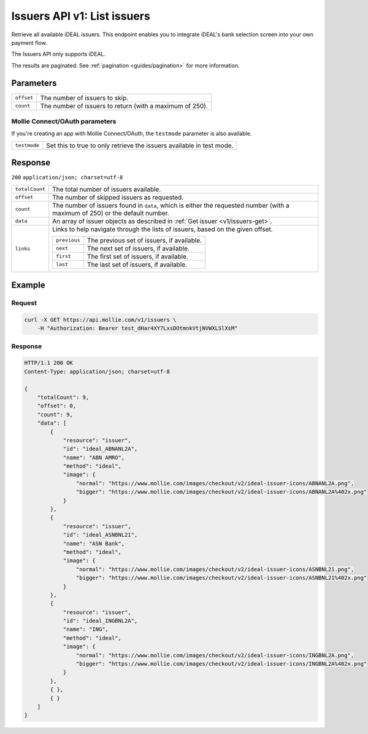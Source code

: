 .. _v1/issuers-list:

Issuers API v1: List issuers
============================

.. endpoint::
   :method: GET
   :url: https://api.mollie.com/v1/issuers

.. authentication::
   :api_keys: true
   :oauth: true

Retrieve all available iDEAL issuers. This endpoint enables you to integrate iDEAL's bank selection screen into your own
payment flow.

The Issuers API only supports iDEAL.

The results are paginated. See :ref:`pagination <guides/pagination>` for more information.

Parameters
----------
.. list-table::
   :widths: auto

   * - | ``offset``

       .. type:: integer
          :required: false

     - The number of issuers to skip.

   * - | ``count``

       .. type:: integer
          :required: false

     - The number of issuers to return (with a maximum of 250).

Mollie Connect/OAuth parameters
^^^^^^^^^^^^^^^^^^^^^^^^^^^^^^^
If you're creating an app with Mollie Connect/OAuth, the ``testmode`` parameter is also available.

.. list-table::
   :widths: auto

   * - | ``testmode``

       .. type:: boolean
          :required: false

     - Set this to true to only retrieve the issuers available in test mode.

Response
--------
``200`` ``application/json; charset=utf-8``

.. list-table::
   :widths: auto

   * - | ``totalCount``

       .. type:: integer
          :required: true

     - The total number of issuers available.

   * - | ``offset``

       .. type:: integer
          :required: true

     - The number of skipped issuers as requested.

   * - | ``count``

       .. type:: integer
          :required: true

     - The number of issuers found in ``data``, which is either the requested number (with a maximum of 250) or the
       default number.

   * - | ``data``

       .. type:: array
          :required: true

     - An array of issuer objects as described in :ref:`Get issuer <v1/issuers-get>`.

   * - | ``links``

       .. type:: object
          :required: false

     - Links to help navigate through the lists of issuers, based on the given offset.

       .. list-table::
          :widths: auto

          * - | ``previous``

              .. type:: string
                 :required: false

            - The previous set of issuers, if available.

          * - | ``next``

              .. type:: string
                 :required: false

            - The next set of issuers, if available.

          * - | ``first``

              .. type:: string
                 :required: false

            - The first set of issuers, if available.

          * - | ``last``

              .. type:: string
                 :required: false

            - The last set of issuers, if available.

Example
-------

Request
^^^^^^^
.. code-block:: bash

   curl -X GET https://api.mollie.com/v1/issuers \
       -H "Authorization: Bearer test_dHar4XY7LxsDOtmnkVtjNVWXLSlXsM"

Response
^^^^^^^^
.. code-block:: http

   HTTP/1.1 200 OK
   Content-Type: application/json; charset=utf-8

   {
       "totalCount": 9,
       "offset": 0,
       "count": 9,
       "data": [
           {
               "resource": "issuer",
               "id": "ideal_ABNANL2A",
               "name": "ABN AMRO",
               "method": "ideal",
               "image": {
                   "normal": "https://www.mollie.com/images/checkout/v2/ideal-issuer-icons/ABNANL2A.png",
                   "bigger": "https://www.mollie.com/images/checkout/v2/ideal-issuer-icons/ABNANL2A%402x.png"
               }
           },
           {
               "resource": "issuer",
               "id": "ideal_ASNBNL21",
               "name": "ASN Bank",
               "method": "ideal",
               "image": {
                   "normal": "https://www.mollie.com/images/checkout/v2/ideal-issuer-icons/ASNBNL21.png",
                   "bigger": "https://www.mollie.com/images/checkout/v2/ideal-issuer-icons/ASNBNL21%402x.png"
               }
           },
           {
               "resource": "issuer",
               "id": "ideal_INGBNL2A",
               "name": "ING",
               "method": "ideal",
               "image": {
                   "normal": "https://www.mollie.com/images/checkout/v2/ideal-issuer-icons/INGBNL2A.png",
                   "bigger": "https://www.mollie.com/images/checkout/v2/ideal-issuer-icons/INGBNL2A%402x.png"
               }
           },
           { },
           { }
       ]
   }
